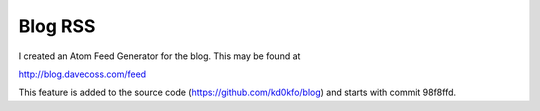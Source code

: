 Blog RSS
========

I created an Atom Feed Generator for the blog. This may be found at

http://blog.davecoss.com/feed

This feature is added to the source code (https://github.com/kd0kfo/blog) and starts with commit 98f8ffd.

